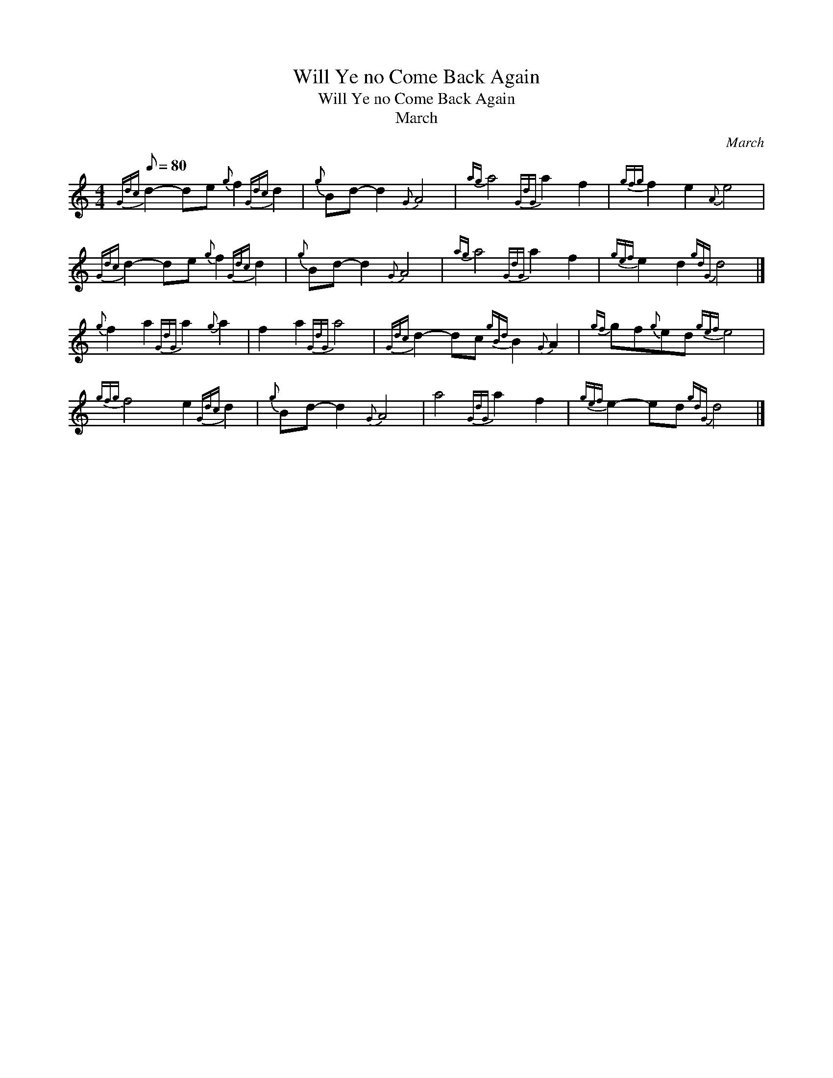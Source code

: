 X:1
T:Will Ye no Come Back Again
T:Will Ye no Come Back Again
T:March
C:March
L:1/8
Q:1/8=80
M:4/4
K:C
V:1 treble 
V:1
{Gdc} d2- de{g} f2{Gdc} d2 |{g} Bd- d2{G} A4 |{ag} a4{GdG} a2 f2 |{gfg} f2 e2{A} e4 | %4
{Gdc} d2- de{g} f2{Gdc} d2 |{g} Bd- d2{G} A4 |{ag} a4{GdG} a2 f2 |{gef} e2 d2{gdG} d4 |] %8
{g} f2 a2{GdG} a2{g} a2 | f2 a2{GdG} a4 |{Gdc} d2- dc{gBd} B2{G} A2 |{gf} gf{g}ed{gef} e4 | %12
{gfg} f4 e2{Gdc} d2 |{g} Bd- d2{G} A4 | a4{GdG} a2 f2 |{gef} e2- ed{gdG} d4 |] %16

